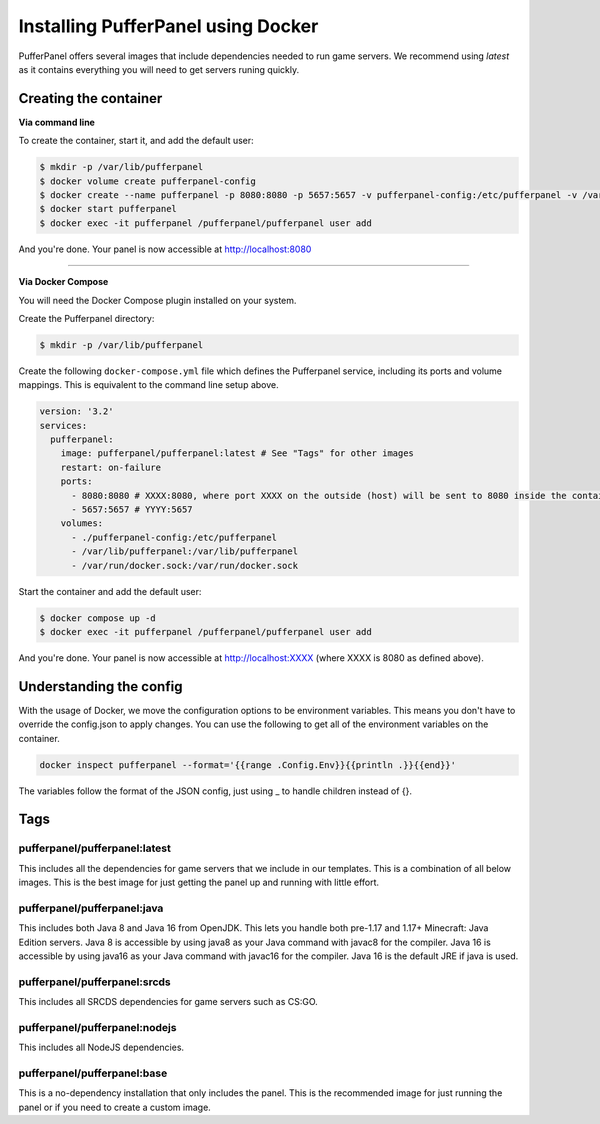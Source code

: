 Installing PufferPanel using Docker
===================================

PufferPanel offers several images that include dependencies needed to run game servers. 
We recommend using *latest* as it contains everything you will need to get servers runing quickly.

Creating the container
----------------------

**Via command line**

To create the container, start it, and add the default user:

.. code-block:: bash

    $ mkdir -p /var/lib/pufferpanel
    $ docker volume create pufferpanel-config
    $ docker create --name pufferpanel -p 8080:8080 -p 5657:5657 -v pufferpanel-config:/etc/pufferpanel -v /var/lib/pufferpanel:/var/lib/pufferpanel -v /var/run/docker.sock:/var/run/docker.sock --restart=on-failure pufferpanel/pufferpanel:latest
    $ docker start pufferpanel
    $ docker exec -it pufferpanel /pufferpanel/pufferpanel user add

And you're done. Your panel is now accessible at http://localhost:8080

----

**Via Docker Compose**

You will need the Docker Compose plugin installed on your system.

Create the Pufferpanel directory: 

.. code-block:: bash

    $ mkdir -p /var/lib/pufferpanel

Create the following ``docker-compose.yml`` file which defines the Pufferpanel service, including its ports and volume mappings. This is equivalent to the command line setup above. 

.. code-block:: yml

    version: '3.2'
    services:
      pufferpanel:
        image: pufferpanel/pufferpanel:latest # See "Tags" for other images
        restart: on-failure
        ports:
          - 8080:8080 # XXXX:8080, where port XXXX on the outside (host) will be sent to 8080 inside the container
          - 5657:5657 # YYYY:5657
        volumes:
          - ./pufferpanel-config:/etc/pufferpanel
          - /var/lib/pufferpanel:/var/lib/pufferpanel
          - /var/run/docker.sock:/var/run/docker.sock

Start the container and add the default user:

.. code-block:: bash

    $ docker compose up -d
    $ docker exec -it pufferpanel /pufferpanel/pufferpanel user add

And you're done. Your panel is now accessible at http://localhost:XXXX (where XXXX is 8080 as defined above).


Understanding the config
------------------------

With the usage of Docker, we move the configuration options to be environment variables. This means you don't have to override the config.json to apply changes.
You can use the following to get all of the environment variables on the container.

.. code-block:: bash

    docker inspect pufferpanel --format='{{range .Config.Env}}{{println .}}{{end}}'


The variables follow the format of the JSON config, just using _ to handle children instead of {}.


Tags
----

pufferpanel/pufferpanel:latest
^^^^^^^^^^^^^^^^^^^^^^^^^^^^^^

This includes all the dependencies for game servers that we include in our templates.
This is a combination of all below images.
This is the best image for just getting the panel up and running with little effort.


pufferpanel/pufferpanel:java
^^^^^^^^^^^^^^^^^^^^^^^^^^^^

This includes both Java 8 and Java 16 from OpenJDK. This lets you handle both pre-1.17 and 1.17+ Minecraft: Java Edition servers. 
Java 8 is accessible by using java8 as your Java command with javac8 for the compiler.
Java 16 is accessible by using java16 as your Java command with javac16 for the compiler.
Java 16 is the default JRE if java is used.


pufferpanel/pufferpanel:srcds
^^^^^^^^^^^^^^^^^^^^^^^^^^^^^

This includes all SRCDS dependencies for game servers such as CS:GO.


pufferpanel/pufferpanel:nodejs
^^^^^^^^^^^^^^^^^^^^^^^^^^^^^^

This includes all NodeJS dependencies.


pufferpanel/pufferpanel:base
^^^^^^^^^^^^^^^^^^^^^^^^^^^^

This is a no-dependency installation that only includes the panel. This is the recommended image for just running the panel
or if you need to create a custom image.
